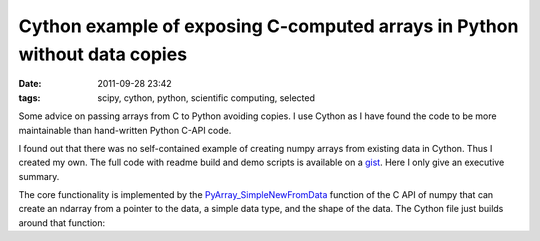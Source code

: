 Cython example of exposing C-computed arrays in Python without data copies
##########################################################################

:date: 2011-09-28 23:42
:tags: scipy, cython, python, scientific computing, selected

Some advice on passing arrays from C to Python avoiding copies. I use
Cython as I have found the code to be more maintainable than hand-written
Python C-API code.

I found out that there was no self-contained example of creating numpy
arrays from existing data in Cython. Thus I created my own. The full code
with readme build and demo scripts is available on a `gist`_. Here I only
give an executive summary.

The core functionality is implemented by the
`PyArray\_SimpleNewFromData`_ function of the C API of numpy that can
create an ndarray from a pointer to the data, a simple data type, and
the shape of the data. The Cython file just builds around that function:

.. raw:: html

   <p>
   <script src="https://gist.github.com/1249305.js?file=cython_wrapper.pyx"></script>
   </p>

.. _gist: https://gist.github.com/1249305
.. _PyArray\_SimpleNewFromData: http://docs.scipy.org/doc/numpy/user/c-info.how-to-extend.html#PyArray_SimpleNewFromData
